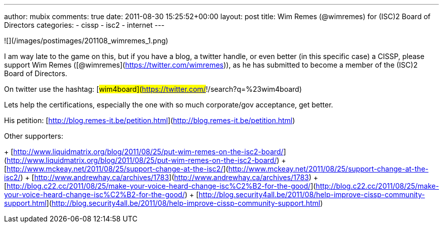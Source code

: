 ---
author: mubix
comments: true
date: 2011-08-30 15:25:52+00:00
layout: post
title: Wim Remes (@wimremes) for (ISC)2 Board of Directors
categories:
- cissp
- isc2
- internet
---

![](/images/postimages/201108_wimremes_1.png)

I am way late to the game on this, but if you have a blog, a twitter handle, or even better (in this specific case) a CISSP, please support Wim Remes ([@wimremes](https://twitter.com/wimremes)), as he has submitted to become a member of the (ISC)2 Board of Directors.

On twitter use the hashtag: [#wim4board](https://twitter.com/#!/search?q=%23wim4board)

Lets help the certifications, especially the one with so much corporate/gov acceptance, get better.

His petition: [http://blog.remes-it.be/petition.html](http://blog.remes-it.be/petition.html)

Other supporters:

+ [http://www.liquidmatrix.org/blog/2011/08/25/put-wim-remes-on-the-isc2-board/](http://www.liquidmatrix.org/blog/2011/08/25/put-wim-remes-on-the-isc2-board/)
+ [http://www.mckeay.net/2011/08/25/support-change-at-the-isc2/](http://www.mckeay.net/2011/08/25/support-change-at-the-isc2/)
+ [http://www.andrewhay.ca/archives/1783](http://www.andrewhay.ca/archives/1783)
+ [http://blog.c22.cc/2011/08/25/make-your-voice-heard-change-isc%C2%B2-for-the-good/](http://blog.c22.cc/2011/08/25/make-your-voice-heard-change-isc%C2%B2-for-the-good/)
+ [http://blog.security4all.be/2011/08/help-improve-cissp-community-support.html](http://blog.security4all.be/2011/08/help-improve-cissp-community-support.html)
